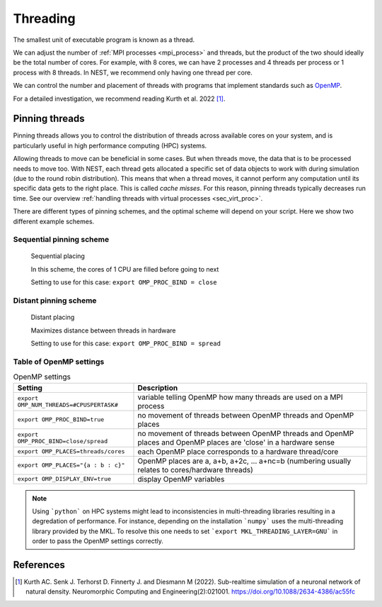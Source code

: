 .. _threads:

Threading
=========

The smallest unit of executable program is known as a thread.

We can adjust the number of :ref:`MPI processes <mpi_process>` and threads, but the product of the two should ideally be the total number of cores.
For example, with 8 cores, we can have 2 processes and 4 threads per process or 1 process with 8 threads.
In NEST, we recommend only having one thread per core.

We can control the number and placement of threads with programs that implement standards such as `OpenMP <https://www.openmp.org/>`_.

For a detailed investigation, we recommend reading Kurth et al. 2022 [1]_.

.. seealso::

    * :ref:`overview_hardware`
    * :ref:`mpi_process`
    * :ref:`slurm_script`

.. _pinning_threads:

Pinning threads
---------------

Pinning threads allows you to control the distribution of threads across available cores on your system, and is particularly
useful in high performance computing (HPC) systems.

Allowing threads to move can be beneficial in some cases. But when threads move, the data that is to be processed needs to move too.
With NEST, each thread gets allocated a specific set of data objects to work with during simulation (due to the round robin distribution).
This means that when a thread moves, it cannot perform any computation until its specific data gets to the right place.
This is called *cache misses*. For this reason, pinning threads typically decreases run time.
See our overview :ref:`handling threads with virtual processes <sec_virt_proc>`.

There are different types of pinning schemes, and the optimal scheme will depend on your script.
Here we show two different example schemes.


Sequential pinning scheme
`````````````````````````

.. figure:: ../static/img/CPUs-lin-lin.gif

   Sequential placing

   In this scheme, the cores of 1 CPU are filled before going to next

   Setting to use for this case: ``export OMP_PROC_BIND = close``

Distant pinning scheme
``````````````````````

.. figure:: ../static/img/CPUs-lin-sparse.gif

   Distant placing

   Maximizes distance between threads in hardware

   Setting to use for this case: ``export OMP_PROC_BIND = spread``



Table of OpenMP settings
````````````````````````

.. list-table:: OpenMP settings
   :header-rows: 1

   * - Setting
     - Description
   * - ``export OMP_NUM_THREADS=#CPUSPERTASK#``
     - variable telling OpenMP how many threads are used on a MPI process
   * - ``export OMP_PROC_BIND=true``
     - no movement of threads between OpenMP threads and OpenMP places
   * - ``export OMP_PROC_BIND=close/spread``
     - no movement of threads between OpenMP threads and OpenMP places and OpenMP places are 'close' in a hardware sense
   * - ``export OMP_PLACES=threads/cores``
     - each OpenMP place corresponds to a hardware thread/core
   * - ``export OMP_PLACES="{a : b : c}"``
     - OpenMP places are a, a+b, a+2c, ... a+nc=b (numbering usually relates to cores/hardware threads)
   * - ``export OMP_DISPLAY_ENV=true``
     - display OpenMP variables

.. note::

   Using ```python``` on HPC systems might lead to inconsistencies in multi-threading libraries resulting in a degredation of performance.
   For instance, depending on the installation ```numpy``` uses the multi-threading library provided by the MKL.
   To resolve this one needs to set ```export MKL_THREADING_LAYER=GNU``` in order to pass the OpenMP settings correctly.


.. seealso::

   For general details on pinning in HPC systems see `the HPC wiki article <https://hpc-wiki.info/hpc/Binding/Pinning>`_.




References
----------

.. [1] Kurth AC. Senk J. Terhorst D. Finnerty J. and Diesmann M (2022). Sub-realtime simulation of a neuronal network of natural density.
       Neuromorphic Computing and Engineering(2):021001. https://doi.org/10.1088/2634-4386/ac55fc
